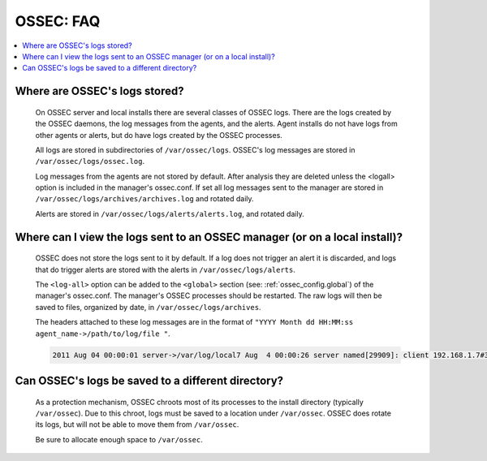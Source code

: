 .. _faq_ossec:

OSSEC: FAQ
-------------

.. contents:: 
    :local:


Where are OSSEC's logs stored?
^^^^^^^^^^^^^^^^^^^^^^^^^^^^^^

  On OSSEC server and local installs there are several classes of OSSEC logs. 
  There are the logs created by the OSSEC daemons, the log messages from the agents, and the alerts.
  Agent installs do not have logs from other agents or alerts, but do have logs created by the OSSEC processes.

  All logs are stored in subdirectories of ``/var/ossec/logs``. 
  OSSEC's log messages are stored in ``/var/ossec/logs/ossec.log``.

  Log messages from the agents are not stored by default. After analysis they are deleted unless the <logall> option is included in the manager's ossec.conf. 
  If set all log messages sent to the manager are stored in ``/var/ossec/logs/archives/archives.log`` and rotated daily.

  Alerts are stored in ``/var/ossec/logs/alerts/alerts.log``, and rotated daily.


Where can I view the logs sent to an OSSEC manager (or on a local install)?
^^^^^^^^^^^^^^^^^^^^^^^^^^^^^^^^^^^^^^^^^^^^^^^^^^^^^^^^^^^^^^^^^^^^^^^^^^^

  OSSEC does not store the logs sent to it by default. If a log does not trigger an alert it is discarded, and logs that do trigger alerts are stored with the alerts in ``/var/ossec/logs/alerts``.

  The ``<log-all>`` option can be added to the ``<global>`` section (see: :ref:`ossec_config.global`) of the manager's ossec.conf. The manager's OSSEC processes should be restarted.
  The raw logs will then be saved to files, organized by date, in ``/var/ossec/logs/archives``.

  The headers attached to these log messages are in the format of ``"YYYY Month dd HH:MM:ss agent_name->/path/to/log/file "``.

  .. code-block:: console

      2011 Aug 04 00:00:01 server->/var/log/local7 Aug  4 00:00:26 server named[29909]: client 192.168.1.7#39323: query: fake.example.net IN AAAA +


Can OSSEC's logs be saved to a different directory?
^^^^^^^^^^^^^^^^^^^^^^^^^^^^^^^^^^^^^^^^^^^^^^^^^^^

  As a protection mechanism, OSSEC chroots most of its processes to the install directory (typically ``/var/ossec``). 
  Due to this chroot, logs must be saved to a location under ``/var/ossec``.
  OSSEC does rotate its logs, but will not be able to move them from ``/var/ossec``.

  Be sure to allocate enough space to ``/var/ossec``.




